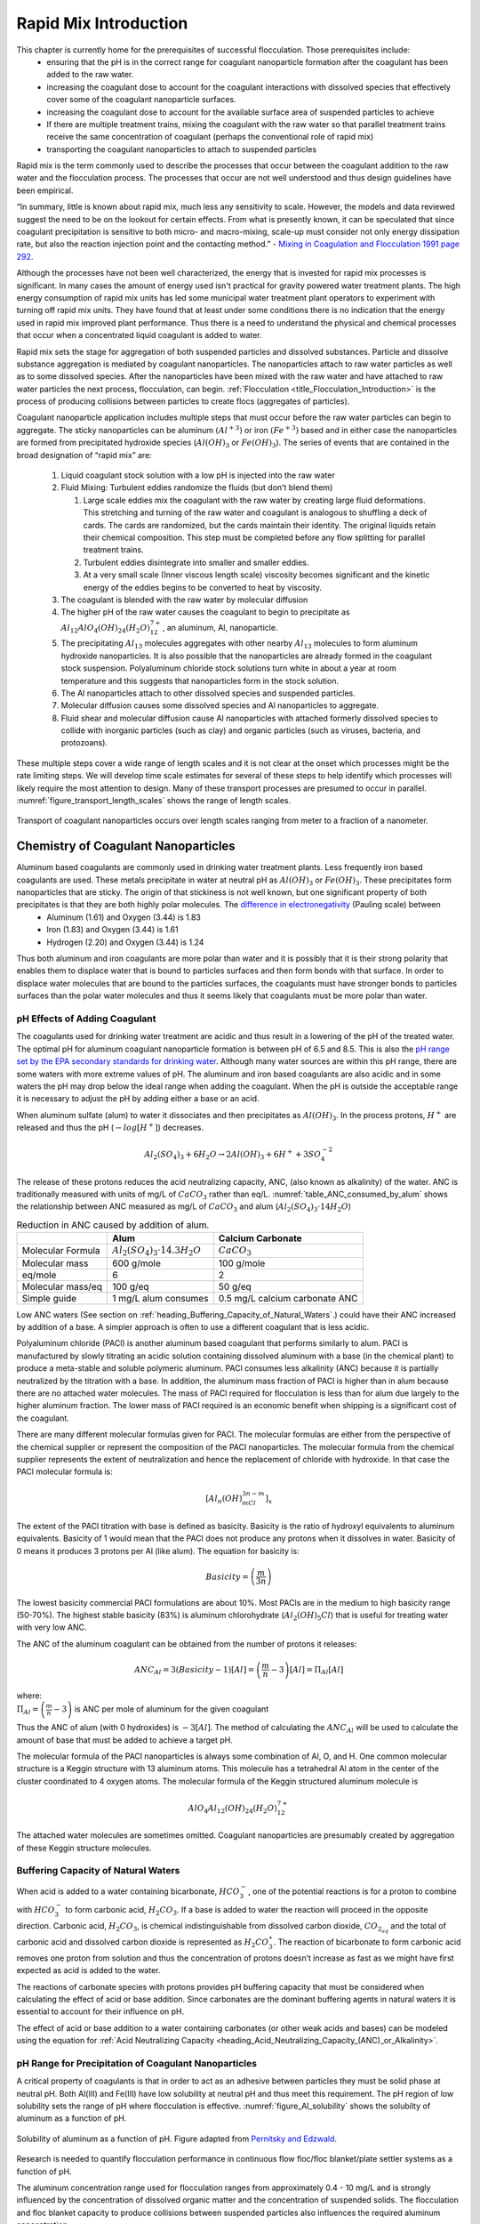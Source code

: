 .. _title_Rapid_Mix_Introduction:

************************
Rapid Mix Introduction
************************

This chapter is currently home for the prerequisites of successful flocculation. Those prerequisites include:
 - ensuring that the pH is in the correct range for coagulant nanoparticle formation after the coagulant has been added to the raw water.
 - increasing the coagulant dose to account for the coagulant interactions with dissolved species that effectively cover some of the coagulant nanoparticle surfaces.
 - increasing the coagulant dose to account for the available surface area of suspended particles to achieve
 - If there are multiple treatment trains, mixing the coagulant with the raw water so that parallel treatment trains receive the same concentration of coagulant (perhaps the conventional role of rapid mix)
 - transporting the coagulant nanoparticles to attach to suspended particles


Rapid mix is the term commonly used to describe the processes that occur between the coagulant addition to the raw water and the flocculation process. The processes that occur are not well understood and thus design guidelines have been empirical.

“In summary, little is known about rapid mix, much less any sensitivity to scale. However, the models and data reviewed suggest the need to be on the lookout for certain effects. From what is presently known, it can be speculated that since coagulant precipitation is sensitive to both micro- and macro-mixing, scale-up must consider not only energy dissipation rate, but also the reaction injection point and the contacting method.” - `Mixing in Coagulation and Flocculation 1991 page 292 <https://books.google.com/books/about/Mixing_in_coagulation_and_flocculation.html?id=dkFSAAAAMAAJ>`_.

Although the processes have not been well characterized, the energy that is invested for rapid mix processes is significant. In many cases the amount of energy used isn't practical for gravity powered water treatment plants. The high energy consumption of rapid mix units has led some municipal water treatment plant operators to experiment with turning off rapid mix units. They have found that at least under some conditions there is no indication that the energy used in rapid mix improved plant performance. Thus there is a need to understand the physical and chemical processes that occur when a concentrated liquid coagulant is added to water.

Rapid mix sets the stage for aggregation of both suspended particles and dissolved substances. Particle and dissolve substance aggregation is mediated by coagulant nanoparticles. The nanoparticles attach to raw water particles as well as to some dissolved species. After the nanoparticles have been mixed with the raw water and have attached to raw water particles the next process, flocculation, can begin.  :ref:`Flocculation <title_Flocculation_Introduction>` is the process of producing collisions between particles to create flocs (aggregates of particles).

Coagulant nanoparticle application includes multiple steps that must occur before the raw water particles can begin to aggregate. The sticky nanoparticles can be aluminum :math:`(Al^{+3})` or iron :math:`(Fe^{+3})` based and in either case the nanoparticles are formed from precipitated hydroxide species (:math:`Al(OH)_3` or :math:`Fe(OH)_3`). The series of events that are contained in the broad designation of “rapid mix” are:

  #. Liquid coagulant stock solution with a low pH is injected into the raw water
  #. Fluid Mixing: Turbulent eddies randomize the fluids (but don’t blend them)

     #. Large scale eddies mix the coagulant with the raw water by creating large fluid deformations. This stretching and turning of the raw water and coagulant is analogous to shuffling a deck of cards. The cards are randomized, but the cards maintain their identity. The original liquids retain their chemical composition. This step must be completed before any flow splitting for parallel treatment trains.
     #. Turbulent eddies disintegrate into smaller and smaller eddies.
     #. At a very small scale (Inner viscous length scale) viscosity becomes significant and the kinetic energy of the eddies begins to be converted to heat by viscosity.

  #. The coagulant is blended with the raw water by molecular diffusion
  #. The higher pH of the raw water causes the coagulant to begin to precipitate as :math:`Al_{12}AlO_4(OH)_{24}(H_2O)_{12}^{7+}`, an aluminum, Al, nanoparticle.
  #. The precipitating :math:`Al_{13}` molecules aggregates with other nearby :math:`Al_{13}` molecules to form aluminum hydroxide nanoparticles. It is also possible that the nanoparticles are already formed in the coagulant stock suspension. Polyaluminum chloride stock solutions turn white in about a year at room temperature and this suggests that nanoparticles form in the stock solution.
  #. The Al nanoparticles attach to other dissolved species and suspended particles.
  #. Molecular diffusion causes some dissolved species and Al nanoparticles to aggregate.
  #. Fluid shear and molecular diffusion cause Al nanoparticles with attached formerly dissolved species to collide with inorganic particles (such as clay) and organic particles (such as viruses, bacteria, and protozoans).

These multiple steps cover a wide range of length scales and it is not clear at the onset which processes might be the rate limiting steps. We will develop time scale estimates for several of these steps to help identify which processes will likely require the most attention to design. Many of these transport processes are presumed to occur in parallel. :numref:`figure_transport_length_scales` shows the range of length scales.

.. _figure_transport_length_scales:

.. figure::    Images/rapid_mix_macro_to_nano_scale.png
    :width: 700px
    :align: center
    :alt: rapid mix macro to nano scale

    Transport of coagulant nanoparticles occurs over length scales ranging from meter to a fraction of a nanometer.


.. _heading_Chemistry_of_Coagulant_Nanoparticles:

Chemistry of Coagulant Nanoparticles
========================================

Aluminum based coagulants are commonly used in drinking water treatment plants. Less frequently iron based coagulants are used. These metals precipitate in water at neutral pH as :math:`Al(OH)_3` or :math:`Fe(OH)_3`. These precipitates form nanoparticles that are sticky. The origin of that stickiness is not well known, but one significant property of both precipitates is that they are both highly polar molecules. The `difference in electronegativity <https://en.wikipedia.org/wiki/Electronegativity>`_ (Pauling scale) between
 - Aluminum (1.61) and Oxygen (3.44) is 1.83
 - Iron (1.83) and Oxygen (3.44) is 1.61
 - Hydrogen (2.20) and Oxygen (3.44) is 1.24

Thus both aluminum and iron coagulants are more polar than water and it is possibly that it is their strong polarity that enables them to displace water that is bound to particles surfaces and then form bonds with that surface. In order to displace water molecules that are bound to the particles surfaces, the coagulants must have stronger bonds to particles surfaces than the polar water molecules and thus it seems likely that coagulants must be more polar than water.



.. _heading_pH_Effects_of_Adding_Coagulant:

pH Effects of Adding Coagulant
----------------------------------------

The coagulants used for drinking water treatment are acidic and thus result in a lowering of the pH of the treated water. The optimal pH for aluminum coagulant nanoparticle formation is between pH of 6.5 and 8.5. This is also the `pH range set by the EPA secondary standards for drinking water <https://www.epa.gov/dwstandardsregulations/secondary-drinking-water-standards-guidance-nuisance-chemicals>`__. Although many water sources are within this pH range, there are some waters with more extreme values of pH. The aluminum and iron based coagulants are also acidic and in some waters the pH may drop below the ideal range when adding the coagulant. When the pH is outside the acceptable range it is necessary to adjust the pH by adding either a base or an acid.

When aluminum sulfate (alum) to water it dissociates and then precipitates as :math:`Al(OH)_3`. In the process protons, :math:`H^+` are released and thus the pH (:math:`-log[H^+]`) decreases.

.. math:: Al_2(SO_4)_3 + 6H_2O\rightarrow 2Al(OH)_3 + 6H^+ + 3SO_4^{-2}

The release of these protons reduces the acid neutralizing capacity, ANC, (also known as alkalinity) of the water. ANC is traditionally measured with units of mg/L of :math:`CaCO_3` rather than eq/L.  :numref:`table_ANC_consumed_by_alum` shows the relationship between ANC measured as mg/L of :math:`CaCO_3` and alum (:math:`Al_2(SO_4)_3 \cdot 14H_2O`)



.. _table_ANC_consumed_by_alum:

.. csv-table:: Reduction in ANC caused by addition of alum.
   :header: "", "Alum", "Calcium Carbonate"
   :align: left

   Molecular Formula, :math:`Al_2(SO_4)_3 \cdot 14.3H_2O`, :math:`CaCO_3`
   Molecular mass, 600 g/mole, 100 g/mole
   eq/mole, 6,2
   Molecular mass/eq, 100 g/eq, 50 g/eq
   Simple guide, 1 mg/L alum consumes, 0.5 mg/L calcium carbonate ANC

Low ANC waters (See section on :ref:`heading_Buffering_Capacity_of_Natural_Waters`.) could have their ANC increased by addition of a base. A simpler approach is often to use a different coagulant that is less acidic.

Polyaluminum chloride (PACl) is another aluminum based coagulant that performs similarly to alum. PACl is manufactured by slowly titrating an acidic solution containing dissolved aluminum with a base (in the chemical plant) to produce a meta-stable and soluble polymeric aluminum. PACl consumes less alkalinity (ANC) because it is partially neutralized by the titration with a base. In addition, the aluminum mass fraction of PACl is higher than in alum because there are no attached water molecules. The mass of PACl required for flocculation is less than for alum due largely to the higher aluminum fraction. The lower mass of PACl required is an economic benefit when shipping is a significant cost of the coagulant.

There are many different molecular formulas given for PACl. The molecular formulas are either from the perspective of the chemical supplier or represent the composition of the PACl nanoparticles. The molecular formula from the chemical supplier represents the extent of neutralization and hence the replacement of chloride with hydroxide. In that case the PACl molecular formula is:

.. math:: [Al_n(OH)_mCl_{3n-m}]_x

The extent of the PACl titration with base is defined as basicity. Basicity is the ratio of hydroxyl equivalents to aluminum equivalents. Basicity of 1 would mean that the PACl does not produce any protons when it dissolves in water. Basicity of 0 means it produces 3 protons per Al (like alum). The equation for basicity is:

.. math:: Basicity = \left( \frac{m}{3n}\right)

The lowest basicity commercial PACl formulations are about 10%. Most PACls are in the medium to high basicity range (50-70%). The highest stable basicity (83%) is aluminum chlorohydrate (:math:`Al_2(OH)_5Cl`) that is useful for treating water with very low ANC.

The ANC of the aluminum coagulant can be obtained from the number of protons it releases:

.. math:: ANC_{Al} = 3(Basicity-1)[Al] = \left(\frac{m}{n} - 3\right)[Al] = \Pi_{Al}[Al]

| where:
| :math:`\Pi_{Al}=\left(\frac{m}{n} - 3\right)` is ANC per mole of aluminum for the given coagulant


Thus the ANC of alum (with 0 hydroxides) is :math:`-3[Al]`. The method of calculating the :math:`ANC_{Al}` will be used to calculate the amount of base that must be added to achieve a target pH.

.. todo:: Add link to the pH_adjust function that is currently in the RM_Exmaples.rst sheet.

The molecular formula of the PACl nanoparticles is always some combination of Al, O, and H. One common molecular structure is a Keggin structure with 13 aluminum atoms. This molecule has a tetrahedral Al atom in the center of the cluster coordinated to 4 oxygen atoms. The molecular formula of the Keggin structured aluminum molecule is

.. math:: AlO_4Al_{12}(OH)_{24}(H_2O)_{12}^{7+}

The attached water molecules are sometimes omitted. Coagulant nanoparticles are presumably created by aggregation of these Keggin structure molecules.

.. _heading_Buffering_Capacity_of_Natural_Waters:

Buffering Capacity of Natural Waters
----------------------------------------

When acid is added to a water containing bicarbonate, :math:`HCO_3^-`, one of the potential reactions is for a proton to combine with :math:`HCO_3^-` to form carbonic acid, :math:`{H_2}CO_3`. If a base is added to water the reaction will proceed in the opposite direction. Carbonic acid, :math:`{H_2}CO_3`, is chemical indistinguishable from dissolved carbon dioxide, :math:`CO_{2_{aq}}` and the total of carbonic acid and dissolved carbon dioxide is represented as :math:`{H_2}CO_3^{\star}`. The reaction of bicarbonate to form carbonic acid removes one proton from solution and thus the concentration of protons doesn’t increase as fast as we might have first expected as acid is added to the water.

The reactions of carbonate species with protons provides pH buffering capacity that must be considered when calculating the effect of acid or base addition. Since carbonates are the dominant buffering agents in natural waters it is essential to account for their influence on pH.

The effect of acid or base addition to a water containing carbonates (or other weak acids and bases) can be modeled using the equation for :ref:`Acid Neutralizing Capacity <heading_Acid_Neutralizing_Capacity_(ANC)_or_Alkalinity>`.

.. _heading_pH_Range_for_Precipitation_of_Coagulant_Nanoparticles:

pH Range for Precipitation of Coagulant Nanoparticles
------------------------------------------------------

A critical property of coagulants is that in order to act as an adhesive between particles they must be solid phase at neutral pH. Both Al(III) and Fe(III) have low solubility at neutral pH and thus meet this requirement. The pH region of low solubility sets the range of pH where flocculation is effective. :numref:`figure_Al_solubility` shows the solubilty of aluminum as a function of pH.

.. _figure_Al_solubility:

.. figure::    Images/Al_solubility.png
    :width: 600px
    :align: center
    :alt: Al solubility

    Solubility of aluminum as a function of pH. Figure adapted from `Pernitsky and Edzwald <http://dx.doi.org/10.2166/aqua.2006.062>`_.

Research is needed to quantify flocculation performance in continuous flow floc/floc blanket/plate settler systems as a function of pH.

The aluminum concentration range used for flocculation ranges from approximately 0.4 - 10 mg/L and is strongly influenced by the concentration of dissolved organic matter and the concentration of suspended solids. The flocculation and floc blanket capacity to produce collisions between suspended particles also influences the required aluminum concentration.

.. _heading_pH_Adjustment_in_Water_Treatment_Plants:

pH Adjustment in Water Treatment Plants
----------------------------------------

In drinking water treatment plant operation it is sometimes necessary to add a base (or acid) to increase (or decrease) the pH of the raw water. The added coagulant tends to reduce the pH. The carbonate system is most important in understanding how the base will adjust the pH because the reaction between carbonic acid and bicarbonate occurs around pH 6.3, the pK (negative log of the dissociation constant is the pH where that reaction is centered) for that reaction. Carbon dioxide exchange with the atmosphere is insignificant in drinking water treatment unit processes unless there is an aeration stage. Thus we can use the ANC equation for the case with no :math:`CO_2` exchange with the atmosphere.

In the section, :ref:`heading_pH_Adjustment` we evaluate the case where we add a base that will increase the ANC of the raw water and it might also increase the total carbonate concentration. We calculate how much of that base to add to reach a target pH.

.. _Fluid_Mixing:

Fluid Mixing
========================================

Fluid mixing is the process by which large scale eddies distribute packets of the coagulant stock throughout the raw water. The term “Rapid mix” is probably best used to describe this process. Traditional methods of achieving this fluid mixing include various methods of generating intense turbulence. Fluid mixing is able to rapidly blend the coagulant with the raw water in a matter of a few seconds. The equations describing the fluid mixing process are presented in the section on :ref:`heading_Estimates_of_time_required_for_mixing_processes`.

.. _figure_Backmix:

.. figure:: Images/Backmix.jpg
    :width: 200px
    :align: center
    :alt: Backmix

    Backmix: a mechanical rapid mixer that has a relatively long residence time in a completely mixed flow reactor.

.. _figure_Inline:

.. figure:: Images/Inline.jpg
    :width: 400px
    :align: center
    :alt: Inline

    Inline: a mechanical rapid mixer that has a short residence time in a completely mixed flow reactor that is often built into a pipe.

.. _figure_hydraulic_jump:

.. figure:: Images/hydraulic_jump.jpg
    :width: 200px
    :align: center
    :alt: hydraulic jump

    Hydraulic jump: a hydraulic rapid mixer uses the flow expansion downstream from supercritical open channel flow.

The hydraulic jump in :numref:`figure_hydraulic_jump` uses a flow expansion to generate mixing in an open channel and that suggests that a flow expansion could also be used to generate mixing in a closed conduit. AguaClara rapid mix units consist of an orifice in the bottom of the Linear Flow Orifice Meter (:ref:`heading_lfom`) where the water enters the flocculator (see :numref:`figure_Rapid_mix_orifice`). However, given that fluid mixing is so easy to attain it is unclear if the energy used in the rapid mix orifice is necessary.

.. _figure_Rapid_mix_orifice:

.. figure:: Images/Rapid_mix_orifice.png
    :width: 400px
    :align: center
    :alt: Rapid mix orifice

    The orifice creates a high velocity jet that generates mixing as it expands in the contact chamber prior to flocculation.

.. _heading_Conventional_Mechanical_Rapid_Mix:

Conventional Mechanical Rapid Mix
---------------------------------


.. _heading_Conventional_Maximum_Velocity_Gradients:

Maximum Velocity Gradients
--------------------------

.. code:: python

  import numpy as np
  import matplotlib.pyplot as plt
  from aguaclara.core.units import unit_registry as u
  import aguaclara as ac

  Mix_HRT = np.array([0.5,15,25,35,85])*u.s
  Mix_G = np.array([4000,1500,950,850,750])/u.s
  Mix_CP = np.multiply(Mix_HRT, np.sqrt(Mix_G))
  Mix_Gt = np.multiply(Mix_HRT, Mix_G)
  Mix_EDR = (Mix_G**2*ac.viscosity_kinematic(Temperature))

  fig, ax = plt.subplots()
  ax.plot(Mix_G.to(1/u.s),Mix_HRT.to(u.s),'o')
  ax.yaxis.set_major_formatter(FormatStrFormatter('%.f'))
  ax.xaxis.set_major_formatter(FormatStrFormatter('%.f'))
  ax.set(xlabel='Velocity gradient (Hz)', ylabel='Residence time (s)')
  fig.savefig(imagepath+'Mechanical_RM_Gt')
  plt.show()

.. _figure_Mechanical_RM_Gt:

.. figure:: Images/Mechanical_RM_Gt.png
    :width: 400px
    :align: center
    :alt: Mechanical RM Gt

    Mechanical rapid mix units use a wide range of velocity gradients and residence times.

Conventional rapid mix units use mechanical or potential energy to generate intense turbulence to begin the mixing process. Conventional design is based on the use of :math:`\bar G` (an average velocity gradient) as a design parameter. We don’t yet know what the design objective is for rapid mix and thus it isn’t clear which parameters matter. We hypothesize that both velocity gradients that cause deformation of the fluid and time for molecular diffusion are required to ultimately transport coagulant nanoparticles to the surfaces of clay particles.

The velocity gradient can be obtained from the rate at which mechanical energy is being dissipated and converted to heat by viscosity.

.. math::  \varepsilon = G^2 \nu

where :math:`\varepsilon` is the energy dissipation rate, :math:`G` is the velocity gradient, and :math:`\nu` is the kinematic viscosity of water. We can estimate the power input required to create a target energy dissipation rate for a conventional design by noting that power is simple the energy dissipation rate times the mass of water in the rapid mix unit.

.. math:: P = \bar\varepsilon \rlap{-} V \rho

.. math::  P = \bar G^2 \nu \rlap{-} V \rho

We can relate reactor volume to a hydraulic residence time, :math:`\theta`, and volumetric flow rate, Q.

.. math::  P = \rho \bar G^2 \nu Q \theta

This equation is perfectly useful for estimating electrical motor sizing requirements for mechanical rapid mix units. For gravity powered hydraulic rapid mix units it would be more intuitive to use the change in water surface elevation, :math:`\Delta h` instead of power input.

.. math:: P = \rho g Q \Delta h

Combining the two equations we obtain.

.. math::   \Delta h =   \frac{G^2 \nu \theta}{g}

.. _Table_Conventional_Rapid_Mix_Design_Values:

.. csv-table:: Typical values for conventional rapid mix residence time and average velocity gradients
   :header:  "Residence Time (s)","Velocity gradient G (1/s)","Energy dissipation rate (W/kg)","Equivalent height (m)"

   "0.5","4000","16","0.8"
   "10 - 20","1500","2.25","2.3 - 4.6"
   "20 - 30","950","0.9","1.8 - 2.8"
   "30 - 40","850","0.72","2.2 - 2.9"
   "40 - 130","750","0.56","2.3 - 7.5"

From Environmental Engineering: A Design Approach by Sincero and
Sincero. 1996. page 267.

Rotating propellers can either be installed in open tanks or enclosed in pipes. From a mixing and fluids perspective it doesn’t make any difference whether the tank is open to the atmosphere or not. The parameters of interest are the rate of fluid deformation and the residence time in the mixing zone.

.. _heading_Mixing_time:

Mixing time
-----------

The time required for mixing in a turbulent environment is a function of the rate that kinetic energy is being dissipated as heat (the energy dissipation rate) and the length scale of the eddies. Given that turbulent energy is passed from large eddies to smaller and smaller eddies, the amount of energy that is being transferred at any given length scale is independent of scale. The result (see equation :eq:`eq_t_eddy`) is that the time required for mixing is dominated by the time required for the largest eddies to turn over (:numref:`figure_Eddy_turnover_times`).

.. _figure_Eddy_turnover_times:

.. figure:: Images/Eddy_turnover_time.png
    :width: 400px
    :align: center
    :alt: Eddy turnover time

    Eddy turnover times as a function of length scale for a range of energy dissipation rates.

The eddy turnover times are longest for the largest eddies and this analysis suggests that it only takes a few seconds for turbulent eddies to mix from the scale of the flow down to the inner viscous length scale.

The large scale mixing time is critical for the design of water treatment plants for the case where the flow is split into multiple treatment trains after coagulant addition. In this case it is critical that the coagulant be mixed equally between all of the treatment trains and thus the mixing times shown in the previous graph represent a minimum time between where the coagulant is added and where the flow is divided into the parallel treatment trains.

It is likely this process of mixing from the scale of the flow down to the inner viscous length scale is commonly referred to as “rapid mix.” Here we showed that this mixing is indeed rapid and is really only a concern in the case where the coagulant injection point is very close to the location where the flow is split into multiple treatment trains.

Fluid deformation dominated by viscous shear and molecular diffusion finish the process of blending the coagulant nanoparticles with the water. We show in :ref:`Fluid_Deformation_by_Shear` that the time required by fluid deformation and molecular diffusion to finish the blending process is approximately equal to 1/G where G is the velocity gradient. Given that velocity gradients in rapid mix units are typically greater than a thousand Hz the time required to finish the blending is approximately 1 ms.

Thus the time required for mixing the coagulant nanoparticles with the fluid typically only requires a few seconds and will be accomplished whether or not the rapid mix unit is turned on. The turbulent eddies from the water flowing a the channel or pipe between the coagulant injection point and the flocculator in most cases will be sufficient to achieve the fluid mixing. However, the step of the :ref:`coagulant nanoparticles attaching to the suspended particles<heading_Diffusion_and_Shear_Transport_Coagulant_Nanoparticles_to_Clay>` may be aided by the high energy of the rapid mix unit.

.. _heading__Coagulant_Nanoparticle_Interactions:

Coagulant Nanoparticle Interactions
========================================

Coagulant nanoparticles are sticky and can attach to suspended particles as well as to each other. Some dissolved substances also adsorb to coagulant nanoparticles. The development of models to describe these interactions has been impeded by the charge neutralization hypothesis that failed to account for the size of the coagulant nanoparticles and by the complexity of modeling all of these competing processes. Although the model describing removal of dissolved organic matter is still nascent, it is possible that a simplified approach that separates fast and slow processes will enable a sequential model.

Interactions between the various suspended and dissolved substances (see :numref:`figure_Particle_sizes`) can occur simultaneously as soon as the coagulant is blended with the raw water. The rates of these interactions are controlled by the transport processes of fluid deformation and molecular diffusion. Molecular diffusion is fastest for small particles and fluid deformation is most effective for larger particles. Thus the fastest process is hypothesized to be the diffusion of low mass molecules to the coagulant nanoparticles. Transport of the coagulant nanoparticles to attach to suspended solids is expected to be a slower process. Transport of suspended particles to collide with other suspended particles (flocculation) is even slower.

.. _figure_Particle_sizes:

.. figure:: Images/Particle_sizes.png
    :width: 400px
    :align: center
    :alt: Particle sizes

    The size range of particles and nanoparticles that are important in drinking water treatment ranges from approximately a nanometer (for example arsenic :math:`HAsO_4^{2-}`) to thousands of nanometers for clay and protozoa.

.. _heading_Dissolved_Organic_Matter_and_Coagulant:

Dissolved Organic Matter
----------------------------------------

Dissolved organic matter (DOM) includes humic substances, fulvic acids, and other organic molecules. The distinction between dissolved and particulate organic matter is somewhat arbitrary and often 450 nm is used as the transition.  The dissolved organic matter could also be referred to as macromolecules or as nanoparticles.

Because of its small size the DOM has a large surface per unit mass. Water that contains high DOM concentrations requires much higher coagulant dosages to achieve effective flocculation. Removal of DOM is a high priority for drinking water treatment plants because DOM both interferes with disinfection processes and produces disinfection by products. A significant fraction of DOM can be removed by coagulant nanoparticles.

.. todo:: cite William's paper with model for flocculation of humic acid and clay suspension.


.. _heading_Suspended_Solids_and_Coagulant:

Suspended Solids
----------------------------------------

Suspended solids include both organic and inorganic particles. Organic particles of concern include virus, bacteria, and protozoa. Inorganic particles include clay and other minerals. Naturally occurring suspended solids tend to have negative surface charge at neutral pH. The negative surface charge effectively prevents particle aggregation and thus these particles can remain suspended for a very long time.

.. _heading_Pathogens_and_Coagulant:

Pathogens
---------

Virus particles readily attach to coagulant nanoparticles (see `"Effects of Floc-Virus Association on Chlorine Disinfection Efficiency by Shinichiro Ohgaki and Prasang Mongkonsiri <https://link-springer-com.proxy.library.cornell.edu/chapter/10.1007/978-3-642-76093-8_5>`_) and this attachment makes it possible to efficiently remove virus particles by flocculation followed by sedimentation. Bacteria (cite Yolanda Brook paper when it is published) and protozoans (need reference) are also removed by flocculation by coagulant nanoparticles.

.. _heading_Rate_Estimates_for_Coagulant_Nanoparticle_Transport_to_Suspended_Solids:

Rate Estimates for Coagulant Nanoparticle Transport to Suspended Solids
------------------------------------------------------------------------

Coagulant nanoparticles require significant time to attach to the surfaces of suspended solids. The time required is estimated in :ref:`heading_Diffusion_and_Shear_Transport_Coagulant_Nanoparticles_to_Clay`. It is quite possible that this stage of the rapid mix/flocculation process has been overlooked in the past. Transport of the nanoparticles to the suspended solids is accomplished by a combination of fluid deformation and diffusion.



.. _heading_EDR_G_and_mixing:

Energy Dissipation Rate, Velocity Gradient, and Mixing
======================================================

In addition to the general fluids review (:ref:`title_review_fluid_mechanics`), there are a few extra fluid dynamics concepts that are important to know in order to understand drinking water treatment and AguaClara’s approach to it. These concepts are primarily focused on the relationships between:
 - Turbulence
 - Viscosity
 - Shear
 - Velocity Gradients (:math:`G`),which serve as a measure of fluid deformation
 - Energy Dissipation Rate (EDR, :math:`\varepsilon`)

Knowledge of these concepts and how they interact is critical to understand rapid mix, flocculation, filtration, and disinfection. These concepts and their interactions first become relevant in rapid mix, the step in which the coagulant gets added to the raw water.

The two concepts that were not covered in the previous chapter, :ref:`title_review_fluid_mechanics`, are velocity gradient :math:`G` and energy dissipation rate :math:`\varepsilon`. While these will be very thoroughly described over the course of this introduction, a brief and simple explanation is included to help get the ball rolling.

Understanding :math:`G` and :math:`\varepsilon`
-----------------------------------------------

:math:`G`, or velocity gradient, is a measure of fluid deformation. It is defined by how quickly one point of water along one streamline moves in comparison to another point on another streamline (:math:`v_A` compared to :math:`v_B`, for example), taking into account the distance between the streamlines, :math:`\Delta h`. A visual example of a velocity gradient is shown in the image below:

.. _figure_Velocity_gradient_image:

.. figure:: Images/Velocity_gradient_image.jpg
    :width: 700px
    :align: center
    :alt: Velocity gradient image

    Velocity gradients cause relative velocities of fluid elements. Those relative velocities form the basis of particle collisions that are essential for the flocculation process.


**Note on terminology:** “Fluid deformation” is equivalent to “velocity gradient,” and the two terms can be used interchangeably. They are different ways of thinking about the same concept. Thus, :math:`G` is the measure of both terms.

:math:`\varepsilon`, or energy dissipation rate, is the rate that the kinetic energy of the fluid is being converted to heat. EDR is a very useful concept because the last step of converting kinetic energy into heat is accomplished by viscosity (:math:`\nu`). This kinetic energy being dissipated by viscosity is the energy associated with velocity gradients (:math:`G`). Thus, through EDR there is a direct connection between :math:`\nu` and :math:`G`. This connection will be further covered later on in this introduction.

As mentioned above, EDR and velocity gradients play an important role in mixing and in causing suspended particles to collide with each other, both of which are important topics in flocculation. Their use is not limited to flocculation, they are also helpful in understanding failure modes of plate settlers and terminal head loss of sand filters

.. todo:: Add links to textbook sections for plate settlers and filtration

We will begin by defining the concept of energy dissipation rate for a control volume. In a control volume that does not include pumps, turbines or other external energy sources or sinks, the mechanical energy lost is indicated by a change in elevation and quantified as :math:`g h_L`. That mechanical energy is lost in the time that the fluid is in the control volume, :math:`\theta`.

.. math::  \bar\varepsilon \theta = g h_L

This equation simply states that the average rate of energy dissipation times the time over which that dissipation occurs is equal to the total lost mechanical energy. The dimensions of :math:`\varepsilon` are:

.. math::  \varepsilon = \frac{[m^3]}{[s^3]} = {\rm \frac{W}{kg}}

These dimensions can be understood as a velocity squared per time, otherwise known as a rate of kinetic energy loss (recall that kinetic energy is :math:`{\rm Ke} = \frac{\bar v^2}{2g}`, or :math:`{\rm Ke} \propto \bar v^2`), or as power per unit mass, which would be :math:`{\rm  \frac{W}{kg}}`.

Velocity gradients are central to flocculation because they cause the deformation of the fluid, and this results in particle collisions. Consider a real-world example via the image below: if everyone on a sidewalk is walking in the same direction at exactly the same velocity, then there will never be any collisions between people (top). If, however, people at one side of the sidewalk stand still and people walk progressively faster as a function of how far they are away from the zero velocity side of the sidewalk, then there will be many collisions between the pedestrians (see :numref:`figure_Pedestrians_on_sidewalk`). Indeed, the rate of collisions is proportional to the velocity gradient.

.. _figure_Pedestrians_on_sidewalk:

.. figure:: Images/Pedestrians_on_sidewalk.jpg
    :width: 700px
    :align: center
    :alt: Pedestrians on sidewalk

    Pedestrians walking on a sidewalk serve as a model for velocity gradients.

Common Flow Geometries that Dissipate Energy
============================================

Water treatment plants at research and municipal scales deploy a wide range of flow geometries. The following list includes the flow geometries that are commonly used for mixing processes.

  -  Straight pipe (wall shear) - [uncommon, but included for completeness]
  -  Coiled tube (wall shear and expansions) - [research scale mixing]
  -  Series of expansions (expansions) - [hydraulic flocculators]
  -  Mechanical mixing - [mechanical rapid mix and flocculators]
  -  Between flat plates (wall shear) - [plate settlers]
  -  Round jet - (expansion) - [hydraulic rapid mix]
  -  Plane jet - (expansion) - [inlet into sedimentation tank]
  -  Behind a flat plate - (expansion) - [mechanical mixers]

The following tables can serve as a convenient reference to the equations describing head loss, energy dissipation rates, and velocity gradients in various flow geometries that are commonly encountered in water treatment plants. The :ref:`heading_Equations_Varying_Flow_Geometries` are available as a reference.

.. _table_Control_volume_equations:

.. csv-table:: Table of equations for control volume averaged values of head loss, energy dissipation rate, and the Camp-Stein velocity gradient.
   :header: "Geometry", ":math:`h_L`", "Energy dissipation rate",":math:`G_{CS}(\bar v)`",":math:`G_{CS}(Q)`"
   :align: left

   "Straight pipe",":math:`h_{{\rm f}} = {{\rm f}} \frac{L}{D} \frac{\bar v^2}{2g}`", ":math:`\bar\varepsilon = \frac{{\rm f}}{2} \frac{\bar v^3}{D}`",":math:`G_{CS} = \left(\frac{{\rm f}}{2\nu} \frac{\bar v^3}{D} \right)^\frac{1}{2}`",":math:`G_{CS} = \left(\frac{\rm{32f}}{ \pi^3\nu} \frac{Q^3}{D^7} \right)^\frac{1}{2}`"
   "Straight pipe laminar",":math:`h_{{\rm f}} = \frac{32\nu L\bar v}{ g D^2}`",":math:`\bar\varepsilon =32\nu \left( \frac{\bar v}{D} \right)^2`",":math:`G_{CS} =4\sqrt2 \frac{\bar v}{D}`",":math:`G_{CS} =\frac{16\sqrt2}{\pi} \frac{Q}{D^3}`"
   "Parallel plates laminar",":math:`h_{{\rm f}} = 12\frac{ \nu L \bar v }{gS^2}`",":math:`\bar\varepsilon = 12 \nu \left(\frac{ \bar v}{S} \right)^2`",":math:`G_{CS} = 2\sqrt{3}\frac{ \bar v}{S}`","-"
   "Coiled tube laminar",":math:`h_{L_{coil}} = \frac{32\nu L\bar v}{ g D^2} \left[ 1 + 0.033\left(log_{10}De\right)^4 \right]`",":math:`\bar\varepsilon = 32\nu \left( \frac{\bar v}{D} \right)^2 \left[ 1 + 0.033\left(log_{10}De\right)^4 \right]`",":math:`G_{CS_{coil}} = 4\sqrt2 \frac{\bar v}{D}\left[ 1 + 0.033\left(log_{10}De\right)^4 \right]^\frac{1}{2}`","-"
   "Porous media",:math:`h_f = f_{\phi} \frac{L}{D_{sand}} \frac{v_a^2}{2g} \frac{(1-\phi)}{\phi^3}`,:math:`\bar\epsilon = \frac{f_{\phi}}{2} \frac{v_a^3}{D_{sand}} \frac{(1-\phi)}{\phi^4}`,:math:`G_{CS} = \left(\frac{f_{\phi}}{2\nu} \frac{v_a^3}{D_{sand}} \frac{(1-\phi)}{\phi^4}\right)^{\frac{1}{2}}`,"-"
   "Expansions",":math:`h_e = K\frac{\bar v_{out}^2}{2g}`",":math:`\bar\varepsilon = K\frac{\bar v_{out}^3}{2H}`",":math:`G_{CS} = \bar v_{out}\sqrt{\frac{K\bar v_{out}}{2H\nu}}`","-"

The equations used to convert between columns in the table above are:

.. math::

   \bar\varepsilon = \frac{gh_{\rm{L}}}{\theta} \qquad\qquad
   G_{CS} = \sqrt{\frac{\bar \varepsilon}{\nu}} \qquad\qquad
   \bar v=\frac{4Q}{\pi D}

Note that the velocity gradient is independent of viscosity (and hence temperature) for laminar flow. This is because the total amount of fluid deformation is simply based on geometry. The no slip condition, the diameter, and the length of the flow passage set the total fluid deformation. Of course, if temperature decreases and viscosity increases the amount of energy required to push the fluid through the flow passage will increase (head loss is proportional to viscosity for laminar flow).

For turbulent flow and for flow expansions the amount of fluid deformation decreases as the viscosity increases and the total energy required to send the flow through the reactor is almost independent of the viscosity. The “almost” is because for wall shear under turbulent conditions there is a small effect of viscosity that is buried inside the friction factor.

.. _table_EDR_G_max_equations:

.. csv-table:: Equations for maximum (wall) energy dissipation rates and wall velocity gradients.
   :header: "Geometry", "Energy dissipation rate at the wall", "Velocity gradient at the wall"
   :align: left

   "Straight pipe", ":math:`\varepsilon_{wall} = \frac{1}{\nu}\left({\rm f}  \frac{\bar v^2}{8} \right)^2`", ":math:`G_{wall} ={\rm f}  \frac{\bar v^2}{8\nu}`"
   "Straight pipe laminar", ":math:`\varepsilon_{wall} = \left(\frac{8\bar v}{D} \right)^2 \nu`", ":math:`G_{wall} =  \frac{8\bar v}{D}`"
   "parallel plates laminar
   ", ":math:`\varepsilon_{wall} = 36\left( \frac{\bar v}{S}\right)^2 \nu`", ":math:`G_{wall} = \frac{6 \bar v}{S}`"
   "Coiled pipe laminar", "-", ":math:`G_{CS_{wall_{coil}}} ={\rm f} \left[ 1 + 0.033\left(log_{10}De\right)^4 \right]\frac{\bar v^2}{8\nu}`"


.. _table_EDR_G_equations:

.. csv-table:: Equations for maximum energy dissipation rates and velocity gradients for flow expansions.
   :header: "Geometry", ":math:`\Pi_{Jet}`", "Maximum energy dissipation rate", "Maximum velocity gradient"
   :align: left

   "Round jet", "0.08", ":math:`\varepsilon_{Max} = \Pi_{JetRound}\frac{   \bar v_{Jet} ^3}{D_{Jet}}`", ":math:`G_{Max} = \bar v_{Jet} \sqrt{\frac{\Pi_{JetRound} \bar v_{Jet} }{\nu D_{Jet}}}`"
   "Plane jet", "0.0124", ":math:`\varepsilon_{Max} = \Pi_{JetPlane} \frac{  \bar v_{Jet} ^3}{S_{Jet}}`", ":math:`G_{Max} = \bar v_{Jet}\sqrt{\frac{\Pi_{JetPlane} \bar v_{Jet}}{\nu S_{Jet}}}`"
   "Behind a flat plate", "0.04", ":math:`\varepsilon _{Max} = \Pi_{Plate}\frac{\bar v^3}{W_{Plate}}`", ":math:`G_{Max} = \bar v\sqrt{\frac{\Pi_{Plate} \bar v}{\nu W_{Plate}}}`"

For mechanical mixing where an impeller or other stirring device is adding shaft work to a control volume we have

.. math::  \bar\varepsilon = \frac{P}{m} = \frac{P}{\rho \rlap{-}V}

| where
| :math:`P` = power input into the control volume
| :math:`m` = mass of fluid in the control volume
| :math:`\rlap{-}V` = volume of the control volume
| :math:`\rho` = density of the fluid

The Camp-Stein velocity gradient for a mechanically mixed reactor is

.. math::  G_{CS} = \sqrt{\frac{P}{\rho \nu \rlap{-}V}}
